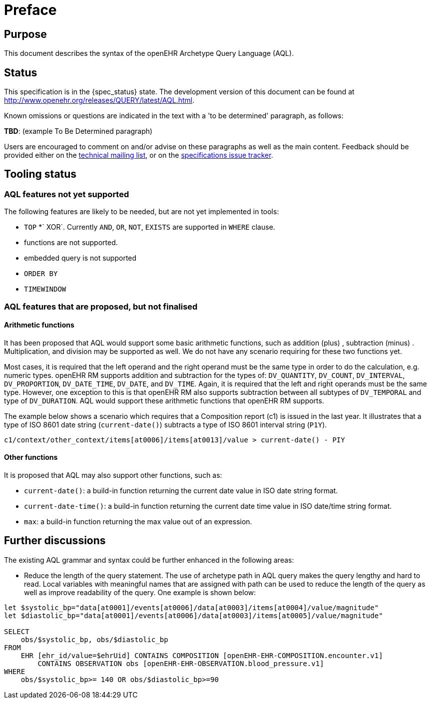 = Preface

== Purpose

This document describes the syntax of the openEHR Archetype Query Language (AQL).

== Status

This specification is in the {spec_status} state. The development version of this document can be found at http://www.openehr.org/releases/QUERY/latest/AQL.html.

Known omissions or questions are indicated in the text with a 'to be determined' paragraph, as follows:
[.tbd]
*TBD*: (example To Be Determined paragraph)

Users are encouraged to comment on and/or advise on these paragraphs as well as the main content.  Feedback should be provided either on the http://lists.openehr.org/mailman/listinfo/openehr-technical_lists.openehr.org[technical mailing list], or on the https://openehr.atlassian.net/browse/SPECPR/?selectedTab=com.atlassian.jira.jira-projects-plugin:issues-panel[specifications issue tracker].

== Tooling status

=== AQL features not yet supported

The following features are likely to be needed, but are not yet implemented in tools:

* `TOP`
*` XOR`. Currently `AND`, `OR`, `NOT`, `EXISTS` are supported in `WHERE` clause.
* functions are not supported.
* embedded query is not supported
* `ORDER BY`
* `TIMEWINDOW`

=== AQL features that are proposed, but not finalised

==== Arithmetic functions

It has been proposed that AQL would support some basic arithmetic functions, such as addition (plus) , subtraction (minus) . Multiplication, and division may be supported as well. We do not have any scenario requiring for these two functions yet.

Most cases, it is required that the left operand and the right operand must be the same type in order to do the calculation, e.g. numeric types. openEHR RM supports addition and subtraction for the types of: `DV_QUANTITY`, `DV_COUNT`, `DV_INTERVAL`, `DV_PROPORTION`, `DV_DATE_TIME`, `DV_DATE`, and `DV_TIME`. Again, it is required that the left and right operands must be the same type. However, one exception to this is that openEHR RM also supports subtraction between all subtypes of `DV_TEMPORAL` and type of `DV_DURATION`. AQL would support these arithmetic functions that openEHR RM supports.

The example below shows a scenario which requires that a Composition report (c1) is issued in the last year. It illustrates that a type of ISO 8601 date string (`current-date()`) subtracts a type of ISO 8601 interval string (`P1Y`).

--------
c1/context/other_context/items[at0006]/items[at0013]/value > current-date() - PIY
--------

==== Other functions

It is proposed that AQL may also support other functions, such as:

* `current-date()`: a build-in function returning the current date value in ISO date string format. 
* `current-date-time()`: a build-in function returning the current date time value in ISO date/time string format. 
* `max`: a build-in function returning the max value out of an expression.

== Further discussions

The existing AQL grammar and syntax could be further enhanced in the following areas:

* Reduce the length of the query statement. The use of archetype path in AQL query makes the query lengthy and hard to read. Local variables with meaningful names that are assigned with path can be used to reduce the length of the query as well as improve readability of the query. One example is shown below:

--------
let $systolic_bp="data[at0001]/events[at0006]/data[at0003]/items[at0004]/value/magnitude"
let $diastolic_bp="data[at0001]/events[at0006]/data[at0003]/items[at0005]/value/magnitude"
 
SELECT 
    obs/$systolic_bp, obs/$diastolic_bp
FROM 
    EHR [ehr_id/value=$ehrUid] CONTAINS COMPOSITION [openEHR-EHR-COMPOSITION.encounter.v1] 
        CONTAINS OBSERVATION obs [openEHR-EHR-OBSERVATION.blood_pressure.v1]
WHERE 
    obs/$systolic_bp>= 140 OR obs/$diastolic_bp>=90
--------
